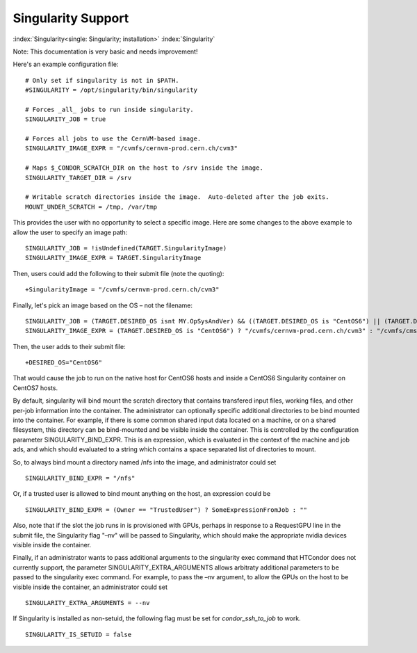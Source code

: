 Singularity Support
===================

:index:`Singularity<single: Singularity; installation>` :index:`Singularity`

Note: This documentation is very basic and needs improvement!

Here's an example configuration file:

::

      # Only set if singularity is not in $PATH.
      #SINGULARITY = /opt/singularity/bin/singularity

      # Forces _all_ jobs to run inside singularity.
      SINGULARITY_JOB = true

      # Forces all jobs to use the CernVM-based image.
      SINGULARITY_IMAGE_EXPR = "/cvmfs/cernvm-prod.cern.ch/cvm3"

      # Maps $_CONDOR_SCRATCH_DIR on the host to /srv inside the image.
      SINGULARITY_TARGET_DIR = /srv

      # Writable scratch directories inside the image.  Auto-deleted after the job exits.
      MOUNT_UNDER_SCRATCH = /tmp, /var/tmp

This provides the user with no opportunity to select a specific image.
Here are some changes to the above example to allow the user to specify
an image path:

::

      SINGULARITY_JOB = !isUndefined(TARGET.SingularityImage)
      SINGULARITY_IMAGE_EXPR = TARGET.SingularityImage

Then, users could add the following to their submit file (note the
quoting):

::

      +SingularityImage = "/cvmfs/cernvm-prod.cern.ch/cvm3"

Finally, let's pick an image based on the OS – not the filename:

::

      SINGULARITY_JOB = (TARGET.DESIRED_OS isnt MY.OpSysAndVer) && ((TARGET.DESIRED_OS is "CentOS6") || (TARGET.DESIRED_OS is "CentOS7"))
      SINGULARITY_IMAGE_EXPR = (TARGET.DESIRED_OS is "CentOS6") ? "/cvmfs/cernvm-prod.cern.ch/cvm3" : "/cvmfs/cms.cern.ch/rootfs/x86_64/centos7/latest"

Then, the user adds to their submit file:

::

      +DESIRED_OS="CentOS6"

That would cause the job to run on the native host for CentOS6 hosts and
inside a CentOS6 Singularity container on CentOS7 hosts.

By default, singularity will bind mount the scratch directory that
contains transfered input files, working files, and other per-job
information into the container. The administrator can optionally
specific additional directories to be bind mounted into the container.
For example, if there is some common shared input data located on a
machine, or on a shared filesystem, this directory can be bind-mounted
and be visible inside the container. This is controlled by the
configuration parameter SINGULARITY_BIND_EXPR. This is an expression,
which is evaluated in the context of the machine and job ads, and which
should evaluated to a string which contains a space separated list of
directories to mount.

So, to always bind mount a directory named /nfs into the image, and
administrator could set

::

     SINGULARITY_BIND_EXPR = "/nfs"

Or, if a trusted user is allowed to bind mount anything on the host, an
expression could be

::

      SINGULARITY_BIND_EXPR = (Owner == "TrustedUser") ? SomeExpressionFromJob : ""

Also, note that if the slot the job runs in is provisioned with GPUs,
perhaps in response to a RequestGPU line in the submit file, the
Singularity flag "–nv" will be passed to Singularity, which should make
the appropriate nvidia devices visible inside the container.

Finally, if an administrator wants to pass additional arguments to the
singularity exec command that HTCondor does not currently support, the
parameter SINGULARITY_EXTRA_ARGUMENTS allows arbitraty additional
parameters to be passed to the singularity exec command. For example, to
pass the –nv argument, to allow the GPUs on the host to be visible
inside the container, an administrator could set

::

    SINGULARITY_EXTRA_ARGUMENTS = --nv

If Singularity is installed as non-setuid, the following flag must be
set for *condor_ssh_to_job* to work.

::

    SINGULARITY_IS_SETUID = false


